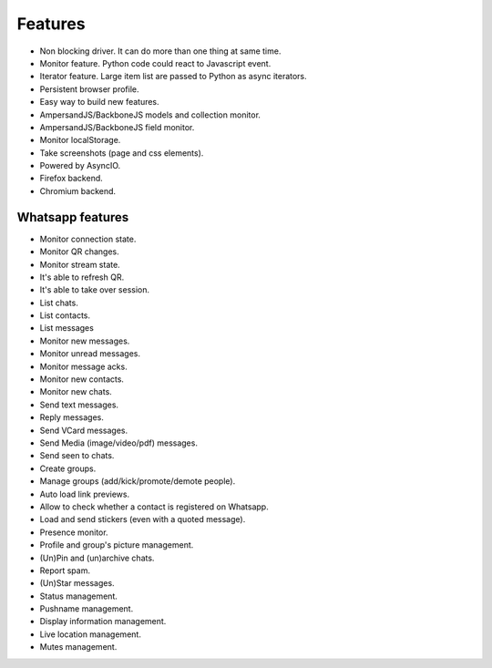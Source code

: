 ========
Features
========

* Non blocking driver. It can do more than one thing at same time.
* Monitor feature. Python code could react to Javascript event.
* Iterator feature. Large item list are passed to Python as async iterators.
* Persistent browser profile.
* Easy way to build new features.
* AmpersandJS/BackboneJS models and collection monitor.
* AmpersandJS/BackboneJS field monitor.
* Monitor localStorage.
* Take screenshots (page and css elements).
* Powered by AsyncIO.
* Firefox backend.
* Chromium backend.

-----------------
Whatsapp features
-----------------

* Monitor connection state.
* Monitor QR changes.
* Monitor stream state.
* It's able to refresh QR.
* It's able to take over session.
* List chats.
* List contacts.
* List messages
* Monitor new messages.
* Monitor unread messages.
* Monitor message acks.
* Monitor new contacts.
* Monitor new chats.
* Send text messages.
* Reply messages.
* Send VCard messages.
* Send Media (image/video/pdf) messages.
* Send seen to chats.
* Create groups.
* Manage groups (add/kick/promote/demote people).
* Auto load link previews.
* Allow to check whether a contact is registered on Whatsapp.
* Load and send stickers (even with a quoted message).
* Presence monitor.
* Profile and group's picture management.
* (Un)Pin and (un)archive chats.
* Report spam.
* (Un)Star messages.
* Status management.
* Pushname management.
* Display information management.
* Live location management.
* Mutes management.
